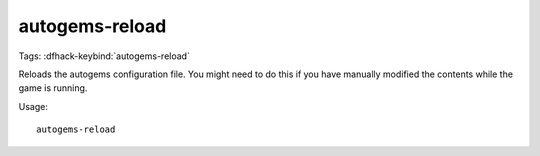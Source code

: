 autogems-reload
===============

Tags:
:dfhack-keybind:`autogems-reload`

Reloads the autogems configuration file. You might need to do this if you have
manually modified the contents while the game is running.

Usage::

    autogems-reload

